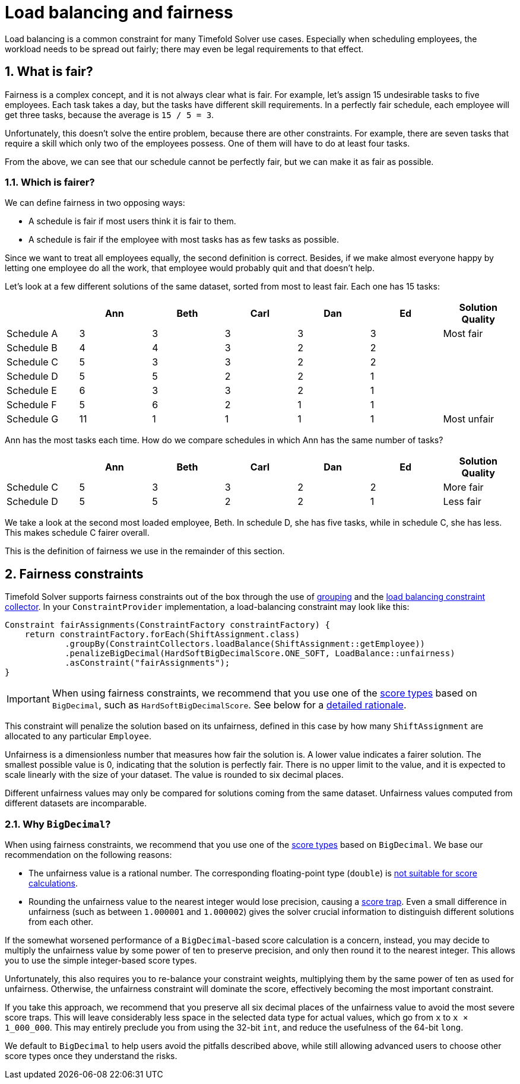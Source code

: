 [#loadBalancingAndFairness]
= Load balancing and fairness
:doctype: book
:sectnums:
:icons: font

Load balancing is a common constraint for many Timefold Solver use cases.
Especially when scheduling employees, the workload needs to be spread out fairly;
there may even be legal requirements to that effect.

[#fairnessWhatIsFair]
== What is fair?

Fairness is a complex concept, and it is not always clear what is fair.
For example, let’s assign 15 undesirable tasks to five employees.
Each task takes a day, but the tasks have different skill requirements.
In a perfectly fair schedule, each employee will get three tasks,
because the average is `15 / 5 = 3`.

Unfortunately, this doesn't solve the entire problem, because there are other constraints.
For example, there are seven tasks that require a skill which only two of the employees possess.
One of them will have to do at least four tasks.

From the above, we can see that our schedule cannot be perfectly fair,
but we can make it as fair as possible.

[#fairnessWhichIsFairer]
=== Which is fairer?

We can define fairness in two opposing ways:

- A schedule is fair if most users think it is fair to them.
- A schedule is fair if the employee with most tasks has as few tasks as possible.

Since we want to treat all employees equally, the second definition is correct.
Besides, if we make almost everyone happy by letting one employee do all the work,
that employee would probably quit and that doesn't help.

Let’s look at a few different solutions of the same dataset, sorted from most to least fair.
Each one has 15 tasks:

[%header,cols="7"]
|===
| |Ann |Beth |Carl |Dan |Ed |Solution Quality

|Schedule A
|3
|3
|3
|3
|3
|Most fair

|Schedule B
|4
|4
|3
|2
|2
|

|Schedule C
|5
|3
|3
|2
|2
|

|Schedule D
|5
|5
|2
|2
|1
|

|Schedule E
|6
|3
|3
|2
|1
|

|Schedule F
|5
|6
|2
|1
|1
|

|Schedule G
|11
|1
|1
|1
|1
|Most unfair
|===

Ann has the most tasks each time.
How do we compare schedules in which Ann has the same number of tasks?

[%header,cols="7"]
|===
| |Ann |Beth |Carl |Dan |Ed |Solution Quality

|Schedule C
|5
|3
|3
|2
|2
|More fair

|Schedule D
|5
|5
|2
|2
|1
|Less fair
|===

We take a look at the second most loaded employee, Beth.
In schedule D, she has five tasks, while in schedule C, she has less.
This makes schedule C fairer overall.

This is the definition of fairness we use in the remainder of this section.

[#fairnessConstraints]
== Fairness constraints

Timefold Solver supports fairness constraints out of the box
through the use of xref:constraints-and-score/score-calculation.adoc#constraintStreamsGroupingAndCollectors[grouping]
and the xref:constraints-and-score/score-calculation.adoc#collectorsLoadBalance[load balancing constraint collector].
In your `ConstraintProvider` implementation, a load-balancing constraint may look like this:

[source,java]
----
Constraint fairAssignments(ConstraintFactory constraintFactory) {
    return constraintFactory.forEach(ShiftAssignment.class)
            .groupBy(ConstraintCollectors.loadBalance(ShiftAssignment::getEmployee))
            .penalizeBigDecimal(HardSoftBigDecimalScore.ONE_SOFT, LoadBalance::unfairness)
            .asConstraint("fairAssignments");
}
----

[IMPORTANT]
====
When using fairness constraints,
we recommend that you use one of the xref:constraints-and-score/overview.adoc#scoreType[score types] based on `BigDecimal`,
such as `HardSoftBigDecimalScore`.
See below for a <<fairnessWhyBigDecimal,detailed rationale>>.
====

This constraint will penalize the solution based on its unfairness,
defined in this case by how many `ShiftAssignment` are allocated to any particular `Employee`.

Unfairness is a dimensionless number that measures how fair the solution is.
A lower value indicates a fairer solution.
The smallest possible value is 0, indicating that the solution is perfectly fair.
There is no upper limit to the value,
and it is expected to scale linearly with the size of your dataset.
The value is rounded to six decimal places.

Different unfairness values may only be compared for solutions coming from the same dataset.
Unfairness values computed from different datasets are incomparable.

[#fairnessWhyBigDecimal]
=== Why `BigDecimal`?

When using fairness constraints,
we recommend that you use one of the xref:constraints-and-score/overview.adoc#scoreType[score types] based on `BigDecimal`.
We base our recommendation on the following reasons:

- The unfairness value is a rational number.
The corresponding floating-point type (`double`)
is xref:constraints-and-score/overview.adoc#avoidFloatingPointNumbersInScoreCalculation[not suitable for score calculations].
- Rounding the unfairness value to the nearest integer would lose precision,
causing a xref:constraints-and-score/performance.adoc#scoreTrap[score trap].
Even a small difference in unfairness (such as between `1.000001` and `1.000002`)
gives the solver crucial information to distinguish different solutions from each other.

If the somewhat worsened performance of a `BigDecimal`-based score calculation is a concern,
instead, you may decide to multiply the unfairness value by some power of ten to preserve precision,
and only then round it to the nearest integer.
This allows you to use the simple integer-based score types.

Unfortunately, this also requires you to re-balance your constraint weights,
multiplying them by the same power of ten as used for unfairness.
Otherwise, the unfairness constraint will dominate the score,
effectively becoming the most important constraint.

If you take this approach,
we recommend that you preserve all six decimal places of the unfairness value
to avoid the most severe score traps.
This will leave considerably less space in the selected data type for actual values,
which go from `x` to `x × 1_000_000`.
This may entirely preclude you from using the 32-bit `int`,
and reduce the usefulness of the 64-bit `long`.

We default to `BigDecimal` to help users avoid the pitfalls described above,
while still allowing advanced users to choose other score types once they understand the risks.